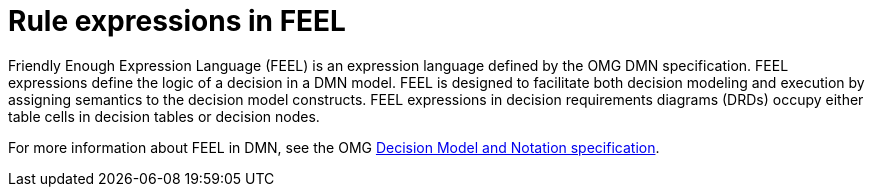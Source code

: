 [id='dmn-feel-overview-ref_{context}']
= Rule expressions in FEEL

Friendly Enough Expression Language (FEEL) is an expression language defined by the OMG DMN specification. FEEL expressions define the logic of a decision in a DMN model. FEEL is designed to facilitate both decision modeling and execution by assigning semantics to the decision model constructs. FEEL expressions in decision requirements diagrams (DRDs) occupy either table cells in decision tables or decision nodes.

For more information about FEEL in DMN, see the OMG https://www.omg.org/spec/DMN[Decision Model and Notation specification].
